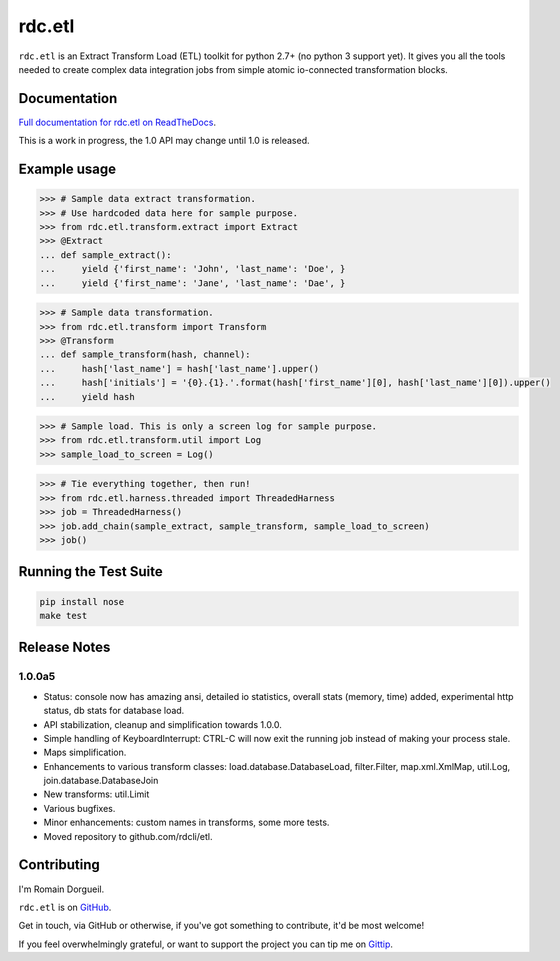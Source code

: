 =======
rdc.etl
=======

``rdc.etl`` is an Extract Transform Load (ETL) toolkit for python 2.7+ (no
python 3 support yet). It gives you all the tools needed to create complex data
integration jobs from simple atomic io-connected transformation blocks.

.. image:: https://api.travis-ci.org/rdcli/rdc.etl.png
  :target: https://travis-ci.org/rdcli/rdc.etl
  :alt: Build Status


Documentation
-------------

`Full documentation for rdc.etl on ReadTheDocs <http://etl.rdc.li/>`_.

This is a work in progress, the 1.0 API may change until 1.0 is released.


Example usage
-------------

.. code-block:: python

    >>> # Sample data extract transformation.
    >>> # Use hardcoded data here for sample purpose.
    >>> from rdc.etl.transform.extract import Extract
    >>> @Extract
    ... def sample_extract():
    ...     yield {'first_name': 'John', 'last_name': 'Doe', }
    ...     yield {'first_name': 'Jane', 'last_name': 'Dae', }


.. code-block:: python

    >>> # Sample data transformation.
    >>> from rdc.etl.transform import Transform
    >>> @Transform
    ... def sample_transform(hash, channel):
    ...     hash['last_name'] = hash['last_name'].upper()
    ...     hash['initials'] = '{0}.{1}.'.format(hash['first_name'][0], hash['last_name'][0]).upper()
    ...     yield hash


.. code-block:: python

    >>> # Sample load. This is only a screen log for sample purpose.
    >>> from rdc.etl.transform.util import Log
    >>> sample_load_to_screen = Log()


.. code-block:: python

    >>> # Tie everything together, then run!
    >>> from rdc.etl.harness.threaded import ThreadedHarness
    >>> job = ThreadedHarness()
    >>> job.add_chain(sample_extract, sample_transform, sample_load_to_screen)
    >>> job()


Running the Test Suite
----------------------

.. code-block:: shell

    pip install nose
    make test


Release Notes
-------------

1.0.0a5
.......

* Status: console now has amazing ansi, detailed io statistics, overall stats
  (memory, time) added, experimental http status, db stats for database load.
* API stabilization, cleanup and simplification towards 1.0.0.
* Simple handling of KeyboardInterrupt: CTRL-C will now exit the running job
  instead of making your process stale.
* Maps simplification.
* Enhancements to various transform classes: load.database.DatabaseLoad,
  filter.Filter, map.xml.XmlMap, util.Log, join.database.DatabaseJoin
* New transforms: util.Limit
* Various bugfixes.
* Minor enhancements: custom names in transforms, some more tests.
* Moved repository to github.com/rdcli/etl.


Contributing
------------

I'm Romain Dorgueil.

``rdc.etl`` is on `GitHub <https://github.com/rdcli/rdc.etl>`_.

Get in touch, via GitHub or otherwise, if you've got something to contribute,
it'd be most welcome!

If you feel overwhelmingly grateful, or want to support the project you can tip
me on `Gittip <https://www.gittip.com/rdorgueil/>`_.


